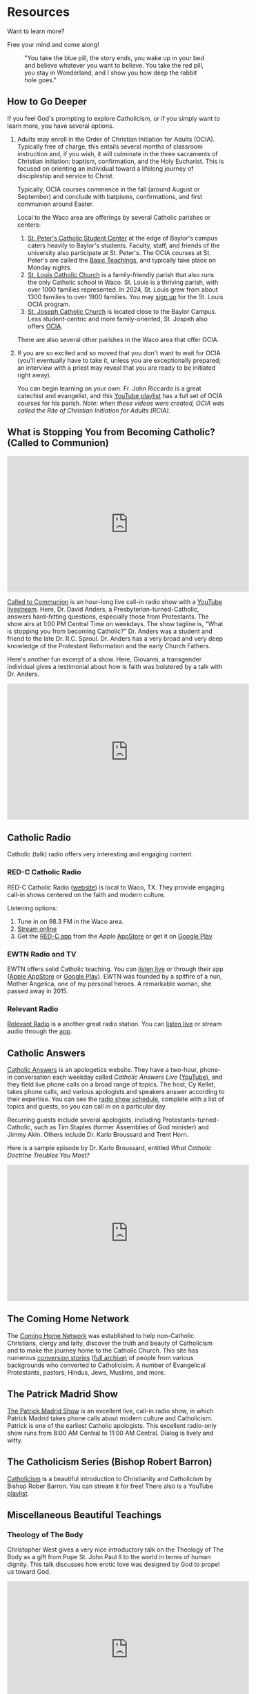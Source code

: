# -*- coding: utf-8 -*-
# -*- mode: org -*-

#+startup: overview indent

* Resources

Want to learn more?

Free your mind and come along!

#+attr_html: :width 640px
#+caption: "You take the blue pill, the story ends, you wake up in your bed and believe whatever you want to believe. You take the red pill, you stay in Wonderland, and I show you how deep the rabbit hole goes."
[[./img/pill-choice.png]]

#+begin_comment
[[./img/red-pill.webp]]
#+end_comment

** How to Go Deeper

If you feel God's prompting to explore Catholicism, or if you simply want to
learn more, you have several options.
1. Adults may enroll in the Order of Christian Initiation for Adults
   (OCIA). Typically free of charge, this entails several months of classroom
   instruction and, if you wish, it will culminate in the three sacraments of
   Christian initiation: baptism, confirmation, and the Holy Eucharist. This is
   focused on orienting an individual toward a lifelong journey of discipleship
   and service to Christ.

   Typically, OCIA courses commence in the fall (around August or September) and
   conclude with batpisms, confirmations, and first communion around Easter.

   Local to the Waco area are offerings by several Catholic parishes or centers:
   1. [[https://baylorcatholic.org][St. Peter's Catholic Student Center]] at the edge of Baylor's campus caters
      heavily to Baylor's students. Faculty, staff, and friends of the
      university also participate at St. Peter's. The OCIA courses at
      St. Peter's are called the [[https://baylorcatholic.org/catholicism-1][Basic Teachings]], and typically take place on Monday
      nights. 
   2. [[https://stlouiswaco.com][St. Louis Catholic Church]] is a family-friendly parish that also runs the
      only Catholic school in Waco. St. Louis is a thriving parish, with over
      1000 families represented. In 2024, St. Louis grew from about 1300
      families to over 1900 families. You may [[https://stlouiswaco.com/rcia][sign up]] for the St. Louis OCIA
      program.
   3. [[https://stjosephwaco.com][St. Joseph Catholic Church]] is located close to the Baylor Campus. Less
      student-centric and more family-oriented, St. Jospeh also offers [[https://stjosephwaco.com/ocia][OCIA]].

   There are also several other parishes in the Waco area that offer OCIA.

2. If you are so excited and so moved that you don't want to wait for OCIA
   (you'll eventually have to take it, unless you are exceptionally prepared; an
   interview with a priest may reveal that you are ready to be initiated right
   away).

   You can begin learning on your own. Fr. John Riccardo is a great catechist
   and evangelist, and this [[https://www.youtube.com/playlist?list=PL2oBIjKcCFUI03M67Wk14mfqN4fTFVfkE][YouTube playlist]] has a full set of OCIA courses for
   his parish. /Note: when these videos were created, OCIA was called the Rite
   of Christian Initiation for Adults (RCIA)/.

      
** What is Stopping You from Becoming Catholic? (Called to Communion)

#+html: <iframe width="560" height="315" src="https://www.youtube.com/embed/videoseries?si=UHBUulMLByPVEyVs&amp;list=PL9CQlldupc5-V0O8pdxElKJMjJmC7Hfdc" title="YouTube video player" frameborder="0" allow="accelerometer; autoplay; clipboard-write; encrypted-media; gyroscope; picture-in-picture; web-share" referrerpolicy="strict-origin-when-cross-origin" allowfullscreen></iframe>

[[https://www.ewtn.com/radio/shows/called-to-communion][Called to Communion]] is an hour-long live call-in radio show with a [[https://youtube.com/playlist?list=PL9CQlldupc5-V0O8pdxElKJMjJmC7Hfdc&si=UHBUulMLByPVEyVs][YouTube
livestream]]. Here, Dr. David Anders, a Presbyterian-turned-Catholic, answers
hard-hitting questions, especially those from Protestants. The show airs at 1:00
PM Central Time on weekdays. The show tagline is, "What is stopping you from
becoming Catholic?" Dr. Anders was a student and friend to the late
Dr. R.C. Sproul. Dr. Anders has a very broad and very deep knowledge of the
Protestant Reformation and the early Church Fathers.

Here's another fun excerpt of a show. Here, Giovanni, a transgender individual
gives a testimonial about how is faith was bolstered by a talk with Dr. Anders.

#+html: <iframe width="560" height="315" src="https://www.youtube.com/embed/o5tlsmFo0ho?si=CrH0ULIaAvFxRCDQ&amp;start=2624" title="YouTube video player" frameborder="0" allow="accelerometer; autoplay; clipboard-write; encrypted-media; gyroscope; picture-in-picture; web-share" referrerpolicy="strict-origin-when-cross-origin" allowfullscreen></iframe>

** Catholic Radio

Catholic (talk) radio offers very interesting and engaging content.

*** RED-C Catholic Radio

RED-C Catholic Radio ([[https://redcradio.org][website]]) is local to Waco, TX. They provide engaging
call-in shows centered on the faith and modern culture.

Listening options:
1. Tune in on 98.3 FM in the Waco area.
2. [[https://redcradio.org/kyar][Stream online]]
3. Get the [[https://redcradio.org/app][RED-C app]] from the Apple [[https://apps.apple.com/us/app/red-c/id1286896131][AppStore]] or get it on [[https://play.google.com/store/apps/details?id=com.nobexinc.wls_9793065292.rc&hl=en_US][Google Play]]
   
*** EWTN Radio and TV
EWTN offers solid Catholic teaching. You can [[https://www.ewtn.com/radio/listen-live][listen live]] or through their app
([[https://apps.apple.com/us/app/ewtn/id569376490][Apple AppStore]] or [[https://play.google.com/store/apps/details?id=com.ewtn.truthandlife&hl=en_US][Google Play]]). EWTN was founded by a spitfire of a nun,
Mother Angelica, one of my personal heroes. A remarkable woman, she passed away
in 2015.

*** Relevant Radio

[[https://relevantradio.com][Relevant Radio]] is a another great radio station. You can [[https://relevantradio.com/listen/stream-relevant-radio][listen live]] or stream
audio through the [[https://relevantradio.com/listen/get-the-app/][app]].

** Catholic Answers

[[https://www.catholic.com][Catholic Answers]] is an apologetics website. They have a two-hour, phone-in
conversation each weekday called /Catholic Answers Live/ ([[https://www.youtube.com/@CA-Live][YouTube]]), and they
field live phone calls on a broad range of topics. The host, Cy Kellet, takes
phone calls, and various apologists and speakers answer according to their
expertise. You can see the [[https://www.catholic.com/audio/cal][radio show schedule]], complete with a list of topics
and guests, so you can call in on a particular day.

Recurring guests include several apologists, including
Protestants-turned-Catholic, such as Tim Staples (former Assemblies of God
minister) and Jimmy Akin. Others include Dr. Karlo Broussard and Trent Horn.

Here is a sample episode by Dr. Karlo Broussard, entitled /What Catholic Doctrine
Troubles You Most?/

#+html: <iframe width="560" height="315" src="https://www.youtube.com/embed/lnYNW34iuJk?si=uKV1c9ANRjLFZpTo" title="YouTube video player" frameborder="0" allow="accelerometer; autoplay; clipboard-write; encrypted-media; gyroscope; picture-in-picture; web-share" referrerpolicy="strict-origin-when-cross-origin" allowfullscreen></iframe>

** The Coming Home Network

The [[https://chnetwork.org/converts/][Coming Home Network]] was established to help non-Catholic Christians, clergy
and laity, discover the truth and beauty of Catholicism and to make the journey
home to the Catholic Church. This site has numerous [[https://chnetwork.org/converts/][conversion stories]] ([[https://chnetwork.org/category/all-stories/][full
archive)]] of people from various backgrounds who converted to Catholicisim. A
number of Evangelical Protestants, pastors, Hindus, Jews, Muslims, and more.

** The Patrick Madrid Show

[[https://relevantradio.com/listen/our-shows/the-patrick-madrid-show/][The Patrick Madrid Show]] is an excellent live, call-in radio show, in which
Patrick Madrid takes phone calls about modern culture and Catholicism. Patrick
is one of the earliest Catholic apologists. This excellent radio-only show runs
from 8:00 AM Central to 11:00 AM Central. Dialog is lively and witty.

** The Catholicism Series (Bishop Robert Barron)

[[https://catholicismseries.com/watch][Catholicism]] is a beautiful introduction to Christianity and Catholicism by
Bishop Rober Barron. You can stream it for free! There also is a YouTube
[[https://www.youtube.com/watch?v=Jw2x3ep0ttw&list=PLfHAaQBH7FelvkvlF_OExqvMXaHJ3HjTY][playlist]].

** Miscellaneous Beautiful Teachings

*** Theology of The Body

Christopher West gives a very nice introductory talk on the Theology of The Body
as a gift from Pope St. John Paul II to the world in terms of human
dignity. This talk discusses how erotic love was designed by God to propel us
toward God.

#+html: <iframe width="560" height="315" src="https://www.youtube.com/embed/f0mX8cyrCQY?si=pCiTCLj-KVS9KQFL" title="YouTube video player" frameborder="0" allow="accelerometer; autoplay; clipboard-write; encrypted-media; gyroscope; picture-in-picture; web-share" referrerpolicy="strict-origin-when-cross-origin" allowfullscreen></iframe>

Jason Evert is another renowed evangelist of the Theology of the Body.

#+html: <iframe width="560" height="315" src="https://www.youtube.com/embed/jQq14ujm8wE?si=U5HAOCCkaWDS1QZV" title="YouTube video player" frameborder="0" allow="accelerometer; autoplay; clipboard-write; encrypted-media; gyroscope; picture-in-picture; web-share" referrerpolicy="strict-origin-when-cross-origin" allowfullscreen></iframe>

*** Knowing Christ

**** Intimacy with Christ

Podcast: [[https://stanastasia.libsyn.com/what_is_god_s_will_for_my_life_][What is God's Will for My Life?]] (Fr. John Riccardo, May 7, 2008)

**** Knowing Christ through Prayer

#+html: <iframe width="560" height="315" src="https://www.youtube.com/embed/oRXPJ6CN9g4?si=RzWtXdiEZdx7LATT" title="YouTube video player" frameborder="0" allow="accelerometer; autoplay; clipboard-write; encrypted-media; gyroscope; picture-in-picture; web-share" referrerpolicy="strict-origin-when-cross-origin" allowfullscreen></iframe>

**** The Three-fold Way to Union with Christ: Spiritual Theology

Dr. Anders discusses how we make progress toward holiness and spiritual union
with God. The Church has well-defined methods for quitting sin and gaining
intimacy with Christ.

#+html: <iframe width="560" height="315" src="https://www.youtube.com/embed/SLVeIkT7wA0?si=5-0Rq6ZBmhvTybHu&amp;start=1725" title="YouTube video player" frameborder="0" allow="accelerometer; autoplay; clipboard-write; encrypted-media; gyroscope; picture-in-picture; web-share" referrerpolicy="strict-origin-when-cross-origin" allowfullscreen></iframe>

*** The Sacrament of Marriage

#+html: <iframe width="560" height="315" src="https://www.youtube.com/embed/R03f0BZMicU?si=LWX8HYG0GqfbuSmO" title="YouTube video player" frameborder="0" allow="accelerometer; autoplay; clipboard-write; encrypted-media; gyroscope; picture-in-picture; web-share" referrerpolicy="strict-origin-when-cross-origin" allowfullscreen></iframe>

*** Joy and Freedom

Bishop Robert Barron discusses an apparent paradox about true freedom and joy.

#+html: <iframe width="560" height="315" src="https://www.youtube.com/embed/XHmTcxYHzy8?si=T05CxQ7bm6tT450U" title="YouTube video player" frameborder="0" allow="accelerometer; autoplay; clipboard-write; encrypted-media; gyroscope; picture-in-picture; web-share" referrerpolicy="strict-origin-when-cross-origin" allowfullscreen></iframe>

** Beautiful Books

*** Books I've Read
I can only recommend books I've read. There is so much to read, so much to
learn. Here, I list some books that have been very illuminating for me. First
and foremost is the Bible, of course, for this is an important and infallible
piece of revelation from God. Aside from the Bible, however, I can list some titles.

**** St. Augustine of Hippo. /The Confessions/ (autobiography)
This book fans the flames of my love for Jesus.

**** St. Augustine of Hippo. /City of God/
This book leaves me in awe of St. Augustine's insights.

**** Mark Twain. /Joan of Arc/ ([[https://www.amazon.com/Joan-Arc-Mark-Twain/dp/0898702682/ref=sr_1_1?crid=1QGPMF80XE9BN&dib=eyJ2IjoiMSJ9.bEVTIU9xaOnh_8t9FwVRaQ6Q5moqqsfoq_-KrcNIL7J838KcAgWm0_gzyHEdEqYMhkSMCdzshtJuozWMoh5nSzYNL3r6eW8JYcXJmNxJd6Kl0cKpKS9gLqxHvWPduiaoxynfmAU3GcreDSQxYyW17urAeBmwMHfVlPFj2Vn5lidaECberi4S_yskgqozi3za4BtaESOpyJ7bYe5uAfkEvReMHE5xl7NcKUc_wk5kg3Y.FIFh0_shS-g8NhGX4QrSnLbCtRAYhoRUqxVp8bxT0_Y&dib_tag=se&keywords=mark+twain+joan+of+arc&qid=1747110616&s=books&sprefix=mark+twain+joan%2Cstripbooks%2C126&sr=1-1][Amazon.com]])

**** Raymond Arroyo. /Mother Angelica: Her Grand Silence .../ ([[https://www.amazon.com/Mother-Angelica-Silence-Living-Legacy/dp/0770437265/ref=sr_1_1?crid=2RXDP08QEULFS&dib=eyJ2IjoiMSJ9.peA2WQuK-_C-W3I3X_WmCA.vbhApEIJ9IQEvNw7nST3e2nXbfEPRZ2vnf2LD7W2Mbs&dib_tag=se&keywords=Her+grand+silence+Angelica&qid=1747111677&s=books&sprefix=her+grand+silence+angelica%2Cstripbooks%2C109&sr=1-1][Amazon.com]])

**** St. Therese of Lisieux. /The Story of a Soul/ (autobiography, [[https://www.amazon.com/Story-Soul-Autobiography-Little-Classics/dp/0895551551?psc=1&pd_rd_w=xKqeS&content-id=amzn1.sym.ea1d9533-fbb7-4608-bb6f-bfdceb6f6336&pf_rd_p=ea1d9533-fbb7-4608-bb6f-bfdceb6f6336&pf_rd_r=PVARSGXBPFTHF7KMMX18&pd_rd_wg=qVKrA&pd_rd_r=5a2a47ca-359b-4cac-8ca1-8add49363427&ref_=sspa_dk_detail_2&sp_csd=d2lkZ2V0TmFtZT1zcF9kZXRhaWxfdGhlbWF0aWM=][Amazon.com]])

**** Brant Pitre. /Jesus and the Jewish Roots of the Eucharist/ ([[https://www.amazon.com/Jesus-Jewish-Roots-Eucharist-Unlocking/dp/0385531869/ref=sr_1_1?crid=GJVG48J1DI8A&dib=eyJ2IjoiMSJ9.19W5J6lZaX_MY9DLrll9f3Z_hKhKBLCa2ofe15NkHEzRYTXFdZvIMgQGpTVCp-_b-yDm960Huy4Q5GI6uNUwAPdsjBQa--WIDE39SIvJmj3Vus6rhrzpGYF6WM3EBpVQhYiHepk4DMje7wm4-QrmR4YfecaXM53rLTxSfy9pRZPeM2uLvLjCJk6K-DQ33FoXfUhRV4yoj3Ok8uQBtBYs2ZeEMhEseNCEO293_XT-Wwo.d_E0gOQGNp7knT6bK3c4ZcADyx3w9lX7Y06bl2-DPG0&dib_tag=se&keywords=jesus+and+the+jewish+roots+of+the+eucharist&qid=1747110245&s=books&sprefix=Jesus+and+the+Je%2Cstripbooks%2C136&sr=1-1][Amazon.com]])

**** Brant Pitre. /Jesus and the Jewish Roots of Mary: Unveiling the Mother of the Messiah/ ([[https://www.amazon.com/Jesus-Jewish-Roots-Mary-Unveiling/dp/0525572732/ref=sr_1_1?crid=3W2Z5C34BHC93&dib=eyJ2IjoiMSJ9.9V5vllLMmWfs5XvnAXWviWJXGX1PjA61JdfyKjsO7TbRYTXFdZvIMgQGpTVCp-_b-qMSi-OkqLfVO0oR847A8SIszEIIAlCZa1BsDrmx9CSTve-kj2e24JkvZJT7p-zUEpjuWfXg4D3O_8pwOoitG1u-6en-eJ_eP_BVY00_jRIFKRCWM1VzxR_qH_MzA8xjW526BLHNsaIh_ErbYMeCse1Ih1KkKRip9JQpGg5UwDo.tDSipk0Ollv5e7jLn2WY2JVzkFz1NFrzlajYjOyMvp0&dib_tag=se&keywords=jesus+and+the+jewish+roots+of+mary&qid=1747110537&s=books&sprefix=Jesus+and+the+J%2Cstripbooks%2C152&sr=1-1][Amazon.com]])

**** Frank Sheed. /Theology for Beginners/. ([[https://www.amazon.com/Theology-Beginners-Frank-Sheed/dp/1887593926/ref=sr_1_1?dib=eyJ2IjoiMSJ9.2cZQjeFqw0ALNF_xgLEORHWZPiCsxt7yrKpJk4yYr3-uI-ju5IONG509SLpkSQaVxgXbTgpnzrZq0tqtoBP7yW6itnRHZ1KwIoZU4MHY9JQ.W75rsMimfjPLu63BBLoDkc1ui7yVLQAeURoxpXXdjM0&dib_tag=se&keywords=frank+sheed+beginning+theology&qid=1747110082&sr=8-1][Amazon.com]])

**** Fr. Jacques Philippe. /Searching for and Maintaining Peace: A Small Treatise on Peace of Heart/ ([[https://www.amazon.com/dp/0818909064/?bestFormat=true&k=searching%20for%20and%20maintaining%20peace%20by%20jaques%20phillipe&ref_=nb_sb_ss_w_scx-ent-pd-bk-d_de_k0_1_20&crid=CMLXKR87LELO&sprefix=Searching%20for%20and%20ma][Amazon.com]])

**** Fr. Jacques Philippe. /Interior Freedom/ ([[https://www.amazon.com/Interior-Freedom-Jacques-Philippe/dp/1594170525/ref=pd_bxgy_d_sccl_1/133-2711600-3042307?pd_rd_w=aVF3F&content-id=amzn1.sym.dcf559c6-d374-405e-a13e-133e852d81e1&pf_rd_p=dcf559c6-d374-405e-a13e-133e852d81e1&pf_rd_r=Y614F4H25W9ZC16CNVJ6&pd_rd_wg=VIXoU&pd_rd_r=ab42620e-caf9-4bd7-ab45-4f6248ab567c&pd_rd_i=1594170525&psc=1][Amazon.com]])

**** Walter J. Ciszek, S.J. and Daniel L. Flahterty, S.J. /He Leadeth Me: An Extraordinary Testament of Faith/ ([[https://www.amazon.com/dp/0340185554/?bestFormat=true&k=he%20leadeth%20me%20by%20father%20walter%20ciszek&ref_=nb_sb_ss_w_scx-ent-pd-bk-d_de_k0_1_13&crid=25Y6EC1TXM0XH&sprefix=He%20leadeth%20me][Amazon.com]])

**** Fr. Gregory Pine. /Prudence: Choose Confidently, Live Boldly/ ([[https://www.amazon.com/Prudence-Choose-Confidently-Live-Boldly/dp/1681927322/ref=sr_1_1?crid=1QDTQ7Z8J6SA&dib=eyJ2IjoiMSJ9.0H5DNW2lm4Isgbls76-nEBBsM8J1nO8mPa_boRC222Q.NBYiFq-XOjyMYWSZWZkYZEo8uGIdxmEaupPvNtOKXvo&dib_tag=se&keywords=Prudence+Fr.+Gregory&qid=1747111601&s=books&sprefix=prudence+fr.+gregory+%2Cstripbooks%2C107&sr=1-1][Amazon.com]])

*** Books I want to Read

**** St. Augustine of Hippo

***** /On Christian Doctrine/ ([[https://www.amazon.com/Christian-Doctrine-St-Augustine/dp/1631740091/ref=sr_1_1?crid=OQSR1LLI8ONG&dib=eyJ2IjoiMSJ9.7ZtbSjFDsbMpwCYmoz-rDoRHRm2o0dcSCotPsvdzgT0caIhv6LH0gNrFYLez-stGUSOqhdE7KS0fhHjclQOhKZpo0yF-q1KtFbCA1uRlzXWTFGK-uifp0gonnqclbqOfkNdTf4Qrg8ftEG7RvyjxhOBp0Bv-JjfbC4X8ffCS-I9GyY-_MvCxHHF05iU0hzoeVlyIzK7LKtE_dvhTwl5R0xA5dDiQg0PMwMjH47ATEoc.vUTnwVALszhWbWOGA7UuDzgyVxaXqx7N4g_SXFc4Izk&dib_tag=se&keywords=on+christian+doctrine+augustine&qid=1747111157&sprefix=on+Christian+d%2Caps%2C155&sr=8-1][Amazon.com]])

***** /On the Trinity/ ([[https://www.amazon.com/Trinity-St-Augustine-Hippo/dp/1479163635/ref=pd_bxgy_d_sccl_2/133-2711600-3042307?pd_rd_w=n6qZK&content-id=amzn1.sym.dcf559c6-d374-405e-a13e-133e852d81e1&pf_rd_p=dcf559c6-d374-405e-a13e-133e852d81e1&pf_rd_r=JWF7QMW52VEAK38FSC0A&pd_rd_wg=dryb8&pd_rd_r=b79a7da4-574a-4b7b-8739-1d41155f18ab&pd_rd_i=1479163635&psc=1][Amazon.com]])

**** St. Thomas Aquinas.

***** /Catena Aurea/ ([[https://www.amazon.com/Catena-Aurea-Volumes-Thomas-Aquinas/dp/1905574509][Amazon.com]])

**** Joseph Cardinal Ratzinger

***** /God is Near Us: The Eucharist, the Heart of Life/ ([[https://www.amazon.com/God-Near-Us-Eucharist-Heart/dp/0898709628/ref=sr_1_1?crid=1T9NO1WC7VVBQ&dib=eyJ2IjoiMSJ9.I1CJ2Benh-8WXqFr8qSyyvKBcqjqV2Ps5T0fRgKHG_7GjHj071QN20LucGBJIEps.txRSZejABDmwqqdruyEpbg6LL7rHCNFHKgHnCJP42Ag&dib_tag=se&keywords=Jesus+is+near+Ratzinger&qid=1747111358&s=books&sprefix=jesus+is+near+ratzinger%2Cstripbooks%2C91&sr=1-1][Amazon.com]])

**** Fr. Henri de Lubac.

***** /Catholicism: Christ and the Common Destiny of Man/ ([[https://www.amazon.com/Catholicism-Christ-Common-Destiny-Man/dp/0898702038/ref=sr_1_1?crid=1IEF5C4ZL1SN&dib=eyJ2IjoiMSJ9.4xxLl0t4wKH9RsatjXCUAX56z6JD7ORzPV9B87VHQ31VL-sDfaedSDcfyi-NVXLl-4L1C-hinPP94G963y_3e4W3AoeEk7OUmwo7bAlQ4JQOd6iKL6TTOXzXQ-yTUZZyitbElqIm26rxblNITFRq3Q.lWTiNaifAe0F8CWX5LXaUoJImdX8zasvJqeaKCIGv_g&dib_tag=se&keywords=the+common+destiny+of+man&qid=1747110841&s=books&sprefix=the+common+destiny+of+man%2Cstripbooks%2C112&sr=1-1][Amazon.com]])

